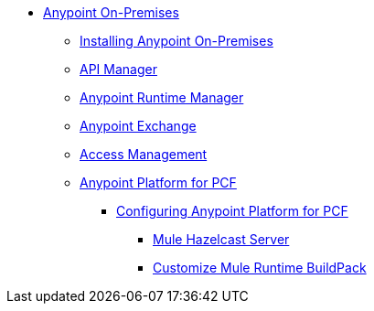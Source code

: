 // Anypoint Platform On-Premises TOC File


* link:/anypoint-platform-on-premises/[Anypoint On-Premises]
** link:/anypoint-platform-on-premises/v/1.5.0/installing-anypoint-on-premises[Installing Anypoint On-Premises]
+
////
** link:/anypoint-platform-on-premises/v/1.5.0/architecture-overview[Architecture Overview]
** link:/anypoint-platform-on-premises/v/1.5.0/backups-and-disaster-recovery[Backups and Disaster Recovery]
////

** link:https://docs.mulesoft.com/api-manager/[API Manager]
** link:https://docs.mulesoft.com/runtime-manager/[Anypoint Runtime Manager]
** link:https://docs.mulesoft.com/mule-fundamentals/v/3.8/anypoint-exchange[Anypoint Exchange]
** link:https://docs.mulesoft.com/access-management/[Access Management]

** link:/anypoint-platform-on-premises/v/1.5.0/anypoint-platform-for-pcf[Anypoint Platform for PCF]
*** link:/anypoint-platform-on-premises/v/1.5.0/configuring-anypoint-platform-for-pcf[Configuring Anypoint Platform for PCF]
**** link:/anypoint-platform-on-premises/v/1.5.0/mule-hazelcast-server[Mule Hazelcast Server]
**** link:/anypoint-platform-on-premises/v/1.5.0/customize-mule-runtime-buildpack[Customize Mule Runtime BuildPack]
